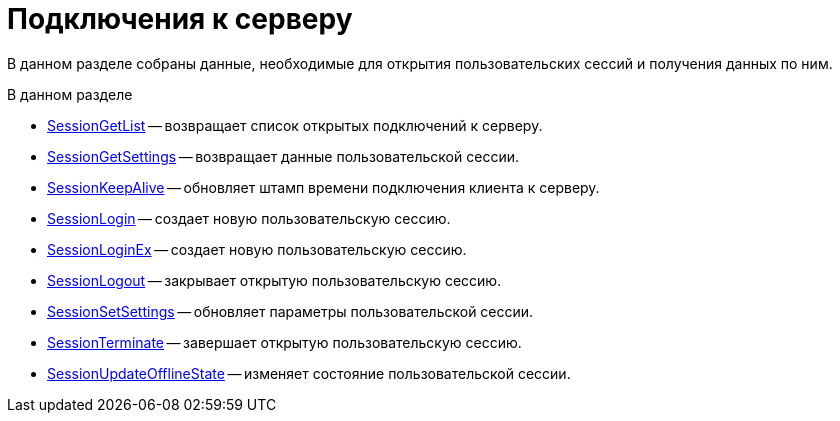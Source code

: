 = Подключения к серверу

В данном разделе собраны данные, необходимые для открытия пользовательских сессий и получения данных по ним.

.В данном разделе
* xref:dm_appendix_webservice_connection_sessiongetlist.adoc[SessionGetList] -- возвращает список открытых подключений к серверу.
* xref:dm_appendix_webservice_connection_sessiongetsettings.adoc[SessionGetSettings] -- возвращает данные пользовательской сессии.
* xref:DevManualAppendix_WebService_Common_SessionKeepAlive.adoc[SessionKeepAlive] -- обновляет штамп времени подключения клиента к серверу.
* xref:DevManualAppendix_WebService_Common_SessionLogin.adoc[SessionLogin] -- создает новую пользовательскую сессию.
* xref:DevManualAppendix_WebService_Common_SessionLoginEx.adoc[SessionLoginEx] -- создает новую пользовательскую сессию.
* xref:DevManualAppendix_WebService_Common_SessionLogout.adoc[SessionLogout] -- закрывает открытую пользовательскую сессию.
* xref:DevManualAppendix_WebService_Common_SessionSetSettings.adoc[SessionSetSettings] -- обновляет параметры пользовательской сессии.
* xref:DevManualAppendix_WebService_Common_SessionTerminate.adoc[SessionTerminate] -- завершает открытую пользовательскую сессию.
* xref:DevManualAppendix_WebService_Common_SessionUpdateOfflineState.adoc[SessionUpdateOfflineState] -- изменяет состояние пользовательской сессии.


